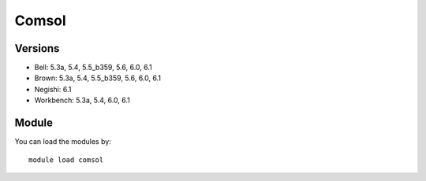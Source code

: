 .. _backbone-label:

Comsol
==============================

Versions
~~~~~~~~
- Bell: 5.3a, 5.4, 5.5_b359, 5.6, 6.0, 6.1
- Brown: 5.3a, 5.4, 5.5_b359, 5.6, 6.0, 6.1
- Negishi: 6.1
- Workbench: 5.3a, 5.4, 6.0, 6.1

Module
~~~~~~~~
You can load the modules by::

    module load comsol

